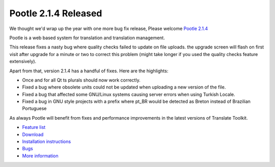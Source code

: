 Pootle 2.1.4 Released
=====================

We thought we'd wrap up the year with one more bug fix release, Please welcome
`Pootle 2.1.4 <http://sourceforge.net/projects/translate/files/Pootle/2.1.4/>`_

Pootle is a web based system for translation and translation management.

This release fixes a nasty bug where quality checks failed to update on file
uploads. the upgrade screen will flash on first visit after upgrade for a
minute or two to correct this problem (might take longer if you used the
quality checks feature extensively).

Apart from that, version 2.1.4 has a handful of fixes. Here are the highlights:

- Once and for all Qt ts plurals should now work correctly.
- Fixed a bug where obsolete units could not be updated when uploading a new
  version of the file.
- Fixed a bug that affected some GNU/Linux systems causing server errors when
  using Turkish Locale.
- Fixed a bug in GNU style projects with a prefix where pt_BR would be detected
  as Breton instead of Brazilian Portuguese

As always Pootle will benefit from fixes and performance improvements in the
latest versions of Translate Toolkit.

* `Feature list`_
* `Download`_
* `Installation instructions`_
* `Bugs`_
* `More information`_

.. _Feature list: http://docs.translatehouse.org/projects/pootle/en/latest/features/index.html
.. _Download: http://sourceforge.net/projects/translate/files/Pootle/2.1.4/
.. _Installation instructions: http://docs.translatehouse.org/projects/pootle/en/latest/server/installation.html
.. _Bugs: http://bugs.locamotion.org/
.. _More information: http://pootle.translatehouse.org
